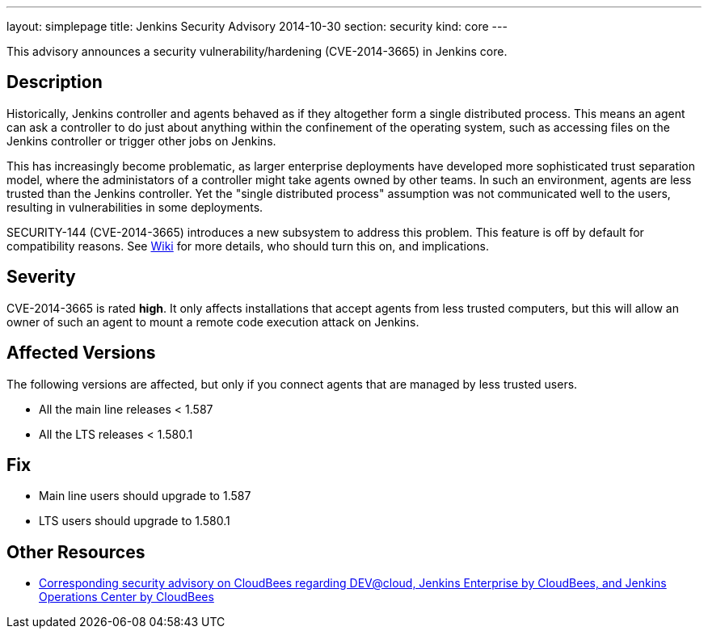 ---
layout: simplepage
title: Jenkins Security Advisory 2014-10-30
section: security
kind: core
---

This advisory announces a security vulnerability/hardening (CVE-2014-3665) in Jenkins core.

== Description
Historically, Jenkins controller and agents behaved as if they altogether form a single distributed process. This means an agent can ask a controller to do just about anything within the confinement of the operating system, such as accessing files on the Jenkins controller or trigger other jobs on Jenkins.

This has increasingly become problematic, as larger enterprise deployments have developed more sophisticated trust separation model, where the administators of a controller might take agents owned by other teams. In such an environment, agents are less trusted than the Jenkins controller. Yet the "single distributed process" assumption was not communicated well to the users, resulting in vulnerabilities in some deployments.

SECURITY-144 (CVE-2014-3665) introduces a new subsystem to address this problem. This feature is off by default for compatibility reasons. See link:/redirect/security-144/[Wiki] for more details, who should turn this on, and implications.


== Severity
CVE-2014-3665 is rated *high*. It only affects installations that accept agents from less trusted computers, but this will allow an owner of such an agent to mount a remote code execution attack on Jenkins.

== Affected Versions
The following versions are affected, but only if you connect agents that are managed by less trusted users.

* All the main line releases < 1.587
* All the LTS releases < 1.580.1

== Fix
* Main line users should upgrade to 1.587
* LTS users should upgrade to 1.580.1

== Other Resources
* link:https://www.cloudbees.com/jenkins-security-advisory-2014-10-30[Corresponding security advisory on CloudBees regarding DEV@cloud, Jenkins Enterprise by CloudBees, and Jenkins Operations Center by CloudBees]
